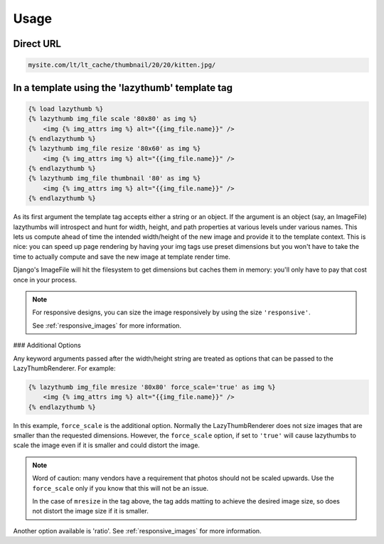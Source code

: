 Usage
=====

Direct URL
----------

.. code-block:: text

    mysite.com/lt/lt_cache/thumbnail/20/20/kitten.jpg/

In a template using the 'lazythumb' template tag
------------------------------------------------

.. code-block:: html

    {% load lazythumb %}
    {% lazythumb img_file scale '80x80' as img %}
        <img {% img_attrs img %} alt="{{img_file.name}}" />
    {% endlazythumb %}
    {% lazythumb img_file resize '80x60' as img %}
        <img {% img_attrs img %} alt="{{img_file.name}}" />
    {% endlazythumb %}
    {% lazythumb img_file thumbnail '80' as img %}
        <img {% img_attrs img %} alt="{{img_file.name}}" />
    {% endlazythumb %}

As its first argument the template tag accepts either a string or an object.
If the argument is an object (say, an ImageFile)
lazythumbs will introspect and hunt for width, height, and path properties at
various levels under various names. This lets us compute ahead of time the
intended width/height of the new image and provide it to the template context.
This is nice: you can speed up page rendering by having your img tags use preset
dimensions but you won't have to take the time to actually compute and save the
new image at template render time.

Django's ImageFile will hit the filesystem to get dimensions but caches them in
memory: you'll only have to pay that cost once in your process.

.. note::

   For responsive designs, you can size the image responsively by using
   the size ``'responsive'``.

   See :ref:`responsive_images` for more information.

### Additional Options

Any keyword arguments passed after the width/height string are treated as
options that can be passed to the LazyThumbRenderer. For example:

.. code-block:: html

    {% lazythumb img_file mresize '80x80' force_scale='true' as img %}
        <img {% img_attrs img %} alt="{{img_file.name}}" />
    {% endlazythumb %}

In this example, ``force_scale`` is the additional option. Normally the
LazyThumbRenderer does not size images that are smaller than the requested
dimensions. However, the ``force_scale`` option, if set to ``'true'`` will
cause lazythumbs to scale the image even if it is smaller and could distort
the image.

.. note::

    Word of caution: many vendors have a requirement that photos should not be
    scaled upwards. Use the ``force_scale`` only if you know that this will not
    be an issue.

    In the case of ``mresize`` in the tag above, the tag adds matting to
    achieve the desired image size, so does not distort the image size if it
    is smaller.

Another option available is 'ratio'. See :ref:`responsive_images` for more
information.